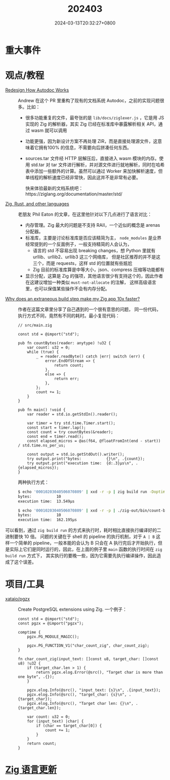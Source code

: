#+TITLE: 202403
#+DATE: 2024-03-13T20:32:27+0800
#+LASTMOD: 2024-03-27T08:36:20+0800
#+DRAFT: true
* 重大事件
* 观点/教程
- [[https://github.com/ziglang/zig/pull/19208][Redesign How Autodoc Works]] :: Andrew 在这个 PR 里重构了现有的文档系统 Autodoc，之前的实现问题很多。比如：
  - 很多功能重复的文件，最夸张的是 =lib/docs/ziglexer.js= ，它是用 JS 实现的 Zig 的解析器，其实 Zig 已经在标准库中暴露解析相关 API，通过 wasm 就可以调用
  - 功能更强，因为新设计方案不再处理 ZIR，而是直接处理源文件，这意味着它拥有100% 的信息，不需要向后拼凑任何东西。
  - sources.tar 文件经 HTTP 层解压后，直接进入 wasm 模块的内存。使用 std.tar 对 tar 文件进行解析，并对源文件进行就地解析，同时在哈希表中添加一些额外的计算。虽然可以通过 Worker 来加快解析速度，但单线程的解析速度已经非常快，因此这并不是非常有必要。

    快来体验最新的文档系统吧：https://ziglang.org/documentation/master/std/
- [[https://notes.eatonphil.com/2024-03-15-zig-rust-and-other-languages.html][Zig, Rust, and other languages]] :: 老朋友 Phil Eaton 的文章，在这里他针对以下几点进行了语言对比：
  - 内存管理。Zig 最大的问题是不支持 RAII，一个近似的概念是 arenas 分配器。
  - 标准库，主要是讨论标准库是否应该精简为主， =node_modules= 是业界经常提到的一个反面例子，一般支持精简的人会认为，
    - 语言的 std 不容易出现 breaking changes，想 Python 里就有 urllib、urllib2、urllib3 这三个网络库，
      但是社区推荐的并不是这三个，而是 requests，这样 std 的位置就有些尴尬
    - Zig 目前的标准库算是中等大小，json、compress 压缩等功能都有
  - 显示分配，这算是 Zig 的强项，其他语言很少有支持这个的，因此作者在这建议增加一种类似 =must-not-allocate= 的注解，
    这样高级语言里，也可以保值某些操作不会有内存分配。
- [[https://mtlynch.io/zig-extraneous-build/][Why does an extraneous build step make my Zig app 10x faster?]] :: 作者在这篇文章里分享了自己遇到的一个很有意思的问题，
  同一份代码，执行方式不同，竟然有不同的耗时。最小复现代码：
  #+begin_src zig
// src/main.zig

const std = @import("std");

pub fn countBytes(reader: anytype) !u32 {
    var count: u32 = 0;
    while (true) {
        _ = reader.readByte() catch |err| switch (err) {
            error.EndOfStream => {
                return count;
            },
            else => {
                return err;
            },
        };
        count += 1;
    }
}

pub fn main() !void {
    var reader = std.io.getStdIn().reader();

    var timer = try std.time.Timer.start();
    const start = timer.lap();
    const count = try countBytes(&reader);
    const end = timer.read();
    const elapsed_micros = @as(f64, @floatFromInt(end - start)) / std.time.ns_per_us;

    const output = std.io.getStdOut().writer();
    try output.print("bytes:           {}\n", .{count});
    try output.print("execution time:  {d:.3}µs\n", .{elapsed_micros});
}
  #+end_src
  两种执行方式：
  #+begin_src bash
$ echo '00010203040506070809' | xxd -r -p | zig build run -Doptimize=ReleaseFast
bytes:           10
execution time:  13.549µs

$ echo '00010203040506070809' | xxd -r -p | ./zig-out/bin/count-bytes
bytes:           10
execution time:  162.195µs
#+end_src
可以看到，通过 =zig build run= 的方式来执行时，耗时相比直接执行编译好的二进制要快 10 倍。
问题的关键在于 shell 的 pipeline 的执行机制，对于 =A | B= 这样一个简单的 pipeline，一般本能的会认为 B 只会在 A
执行完后才开始执行，但是实际上它们是同时运行的，因此，在上面的例子里 =main= 函数的执行时间在 =zig build run= 方式下，
其实执行的要晚一些，因为它需要先执行编译操作，因此造成了这个误差。
* 项目/工具
- [[https://github.com/xataio/pgzx][xataio/pgzx]] :: Create PostgreSQL extensions using Zig. 一个例子：
  #+begin_src zig
const std = @import("std");
const pgzx = @import("pgzx");

comptime {
    pgzx.PG_MODULE_MAGIC();

    pgzx.PG_FUNCTION_V1("char_count_zig", char_count_zig);
}

fn char_count_zig(input_text: []const u8, target_char: []const u8) !u32 {
    if (target_char.len > 1) {
        return pgzx.elog.Error(@src(), "Target char is more than one byte", .{});
    }

    pgzx.elog.Info(@src(), "input_text: {s}\n", .{input_text});
    pgzx.elog.Info(@src(), "target_char: {s}\n", .{target_char});
    pgzx.elog.Info(@src(), "Target char len: {}\n", .{target_char.len});

    var count: u32 = 0;
    for (input_text) |char| {
        if (char == target_char[0]) {
            count += 1;
        }
    }
    return count;
}
  #+end_src


* [[https://github.com/ziglang/zig/pulls?page=1&q=+is%3Aclosed+is%3Apr+closed%3A2024-02-01..2024-03-01][Zig 语言更新]]
